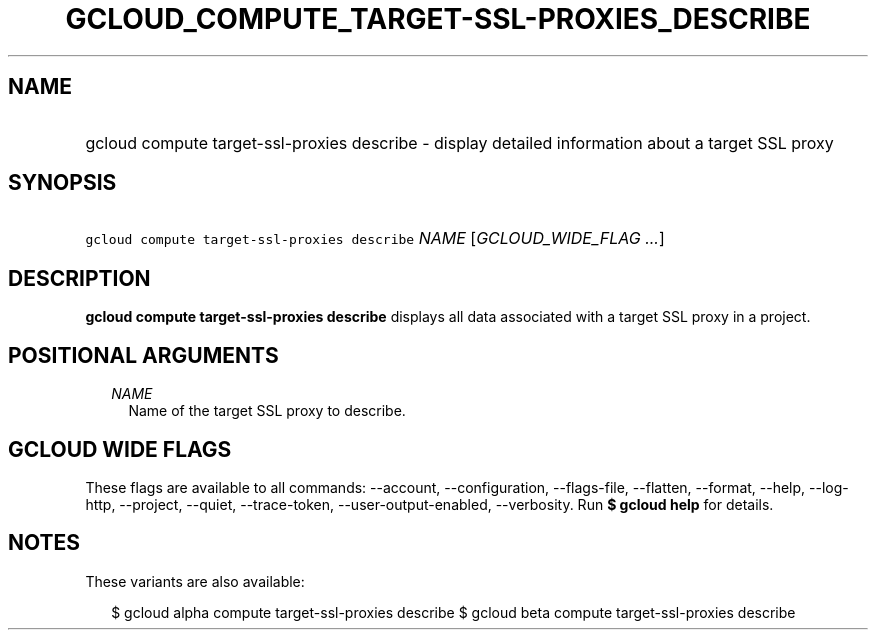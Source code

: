 
.TH "GCLOUD_COMPUTE_TARGET\-SSL\-PROXIES_DESCRIBE" 1



.SH "NAME"
.HP
gcloud compute target\-ssl\-proxies describe \- display detailed information about a target SSL proxy



.SH "SYNOPSIS"
.HP
\f5gcloud compute target\-ssl\-proxies describe\fR \fINAME\fR [\fIGCLOUD_WIDE_FLAG\ ...\fR]



.SH "DESCRIPTION"

\fBgcloud compute target\-ssl\-proxies describe\fR displays all data associated
with a target SSL proxy in a project.



.SH "POSITIONAL ARGUMENTS"

.RS 2m
.TP 2m
\fINAME\fR
Name of the target SSL proxy to describe.


.RE
.sp

.SH "GCLOUD WIDE FLAGS"

These flags are available to all commands: \-\-account, \-\-configuration,
\-\-flags\-file, \-\-flatten, \-\-format, \-\-help, \-\-log\-http, \-\-project,
\-\-quiet, \-\-trace\-token, \-\-user\-output\-enabled, \-\-verbosity. Run \fB$
gcloud help\fR for details.



.SH "NOTES"

These variants are also available:

.RS 2m
$ gcloud alpha compute target\-ssl\-proxies describe
$ gcloud beta compute target\-ssl\-proxies describe
.RE

